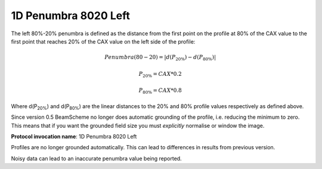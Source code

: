 
.. index:: 
   single: Parameters; 1D Penumbra 8020 Left

1D Penumbra 8020 Left
=====================

The left 80%-20% penumbra is defined as the distance from the first point on the profile at 80% of the CAX value to the first point that reaches 20% of the CAX value on the left side of the profile:

.. math:: Penumbra(80-20) = |d(P_{20\%}) - d(P_{80\%})|

.. math:: P_{20\%} = CAX*0.2

.. math:: P_{80\%} = CAX*0.8
   
Where d(P\ :sub:`20%`) and d(P\ :sub:`80%`) are the linear distances to the 20% and 80% profile values respectively as defined above.

Since version 0.5 BeamScheme no longer does automatic grounding of the profile, i.e. reducing the minimum to zero. This means that if you want the grounded field size you must *explicitly* normalise or window the image.

**Protocol invocation name**: 1D Penumbra 8020 Left

|Note| Profiles are no longer grounded automatically. This can lead to differences in results from previous version.

|Note| Noisy data can lead to an inaccurate penumbra value being reported.

.. |Note| image:: _static/Note.png
